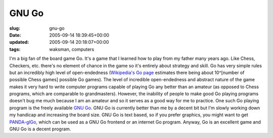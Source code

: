 GNU Go
======

:slug: gnu-go
:date: 2005-09-14 18:39:45+00:00
:updated: 2005-09-14 20:18:07+00:00
:tags: waksman, computers

I'm a big fan of the board game Go. It's a game that I learned how to
play from my father many years ago. Like Chess, Checkers, etc. there's
no element of chance in the game so it's entirely about strategy and
skill. Go has very simple rules but an incredibly high level of
open-endedness (`Wikipedia's Go
page <http://en.wikipedia.org/wiki/Go_%28board_game%29#Nature_of_the_game>`__
estimates there being about 10^[number of possible Chess games] possible
Go games). The level of incredible open-endedness and abstract nature of
the game makes it very hard to write computer programs capable of
playing Go any better than an amateur (as opposed to Chess programs,
which are comparable to grandmasters). However, the inability of people
to make good Go playing programs doesn't bug me much because I am an
amateur and so it serves as a good way for me to practice. One such Go
playing program is the freely available `GNU
Go <http://www.gnu.org/software/gnugo/gnugo.html>`__. GNU Go is
currently better than me by a decent bit but I'm slowly working down my
handicap and increasing the board size. GNU Go is text based, so if you
prefer graphics, you might want to get
`PANDA-glGo <http://www.pandanet.co.jp/English/glgo/>`__, which can be
used as a GNU Go frontend or an internet Go program. Anyway, Go is an
excellent game and GNU Go is a decent program.

